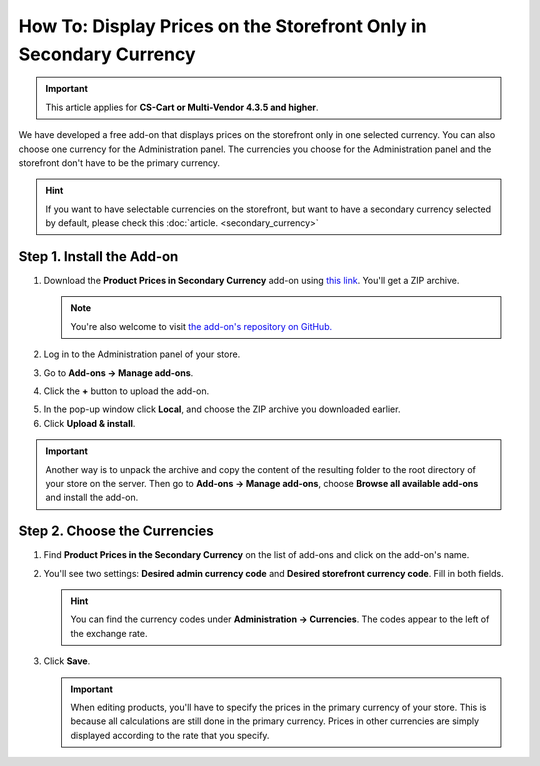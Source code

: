 *******************************************************************
How To: Display Prices on the Storefront Only in Secondary Currency
*******************************************************************

.. important::

    This article applies for **CS-Cart or Multi-Vendor 4.3.5 and higher**.

We have developed a free add-on that displays prices on the storefront only in one selected currency. You can also choose one currency for the Administration panel. The currencies you choose for the Administration panel and the storefront don't have to be the primary currency.

.. hint::

    If you want to have selectable currencies on the storefront, but want to have a secondary currency selected by default, please check this :doc:`article. <secondary_currency>`

.. image:: img/prices_in_secondary_currency_03.png
    :align: center
    :alt: A price in a secondary currency is displayed on the storefront. Customers can't select other currencies.

==========================
Step 1. Install the Add-on
==========================

1. Download the **Product Prices in Secondary Currency** add-on using `this link <https://github.com/cscart/addon-hide-primary-currency/archive/master.zip>`_. You'll get a ZIP archive.

   .. note::

       You're also welcome to visit `the add-on's repository on GitHub. <https://github.com/cscart/addon-hide-primary-currency>`_

2. Log in to the Administration panel of your store.

3. Go to **Add-ons → Manage add-ons**.

4. Сlick the **+** button to upload the add-on.

.. image:: img/addons_plus_button.png
    :align: center
    :alt: Add-ons plus button

5. In the pop-up window click **Local**, and choose the ZIP archive you downloaded earlier.

6. Click **Upload & install**.

.. image:: img/upload_and_install_addon.png
    :align: center
    :alt: Upload and install pop-up

.. important::

    Another way is to unpack the archive and copy the content of the resulting folder to the root directory of your store on the server. Then go to **Add-ons → Manage add-ons**, choose **Browse all available add-ons** and install the add-on.

=============================
Step 2. Choose the Currencies
=============================

1. Find **Product Prices in the Secondary Currency** on the list of add-ons and click on the add-on's name.

.. image:: img/prices_in_secondary_currency_01.png
    :align: center
    :alt: The Product Prices in the Secondary Currency add-on

2. You'll see two settings: **Desired admin currency code** and **Desired storefront currency code**. Fill in both fields.

   .. hint:: 

       You can find the currency codes under **Administration → Currencies**. The codes appear to the left of the exchange rate.

3. Click **Save**.

   .. important::

       When editing products, you'll have to specify the prices in the primary currency of your store. This is because all calculations are still done in the primary currency. Prices in other currencies are simply displayed according to the rate that you specify.

.. image:: img/prices_in_secondary_currency_02.png
    :align: center
    :alt: The codes of the currencies in a CS-Cart store.
